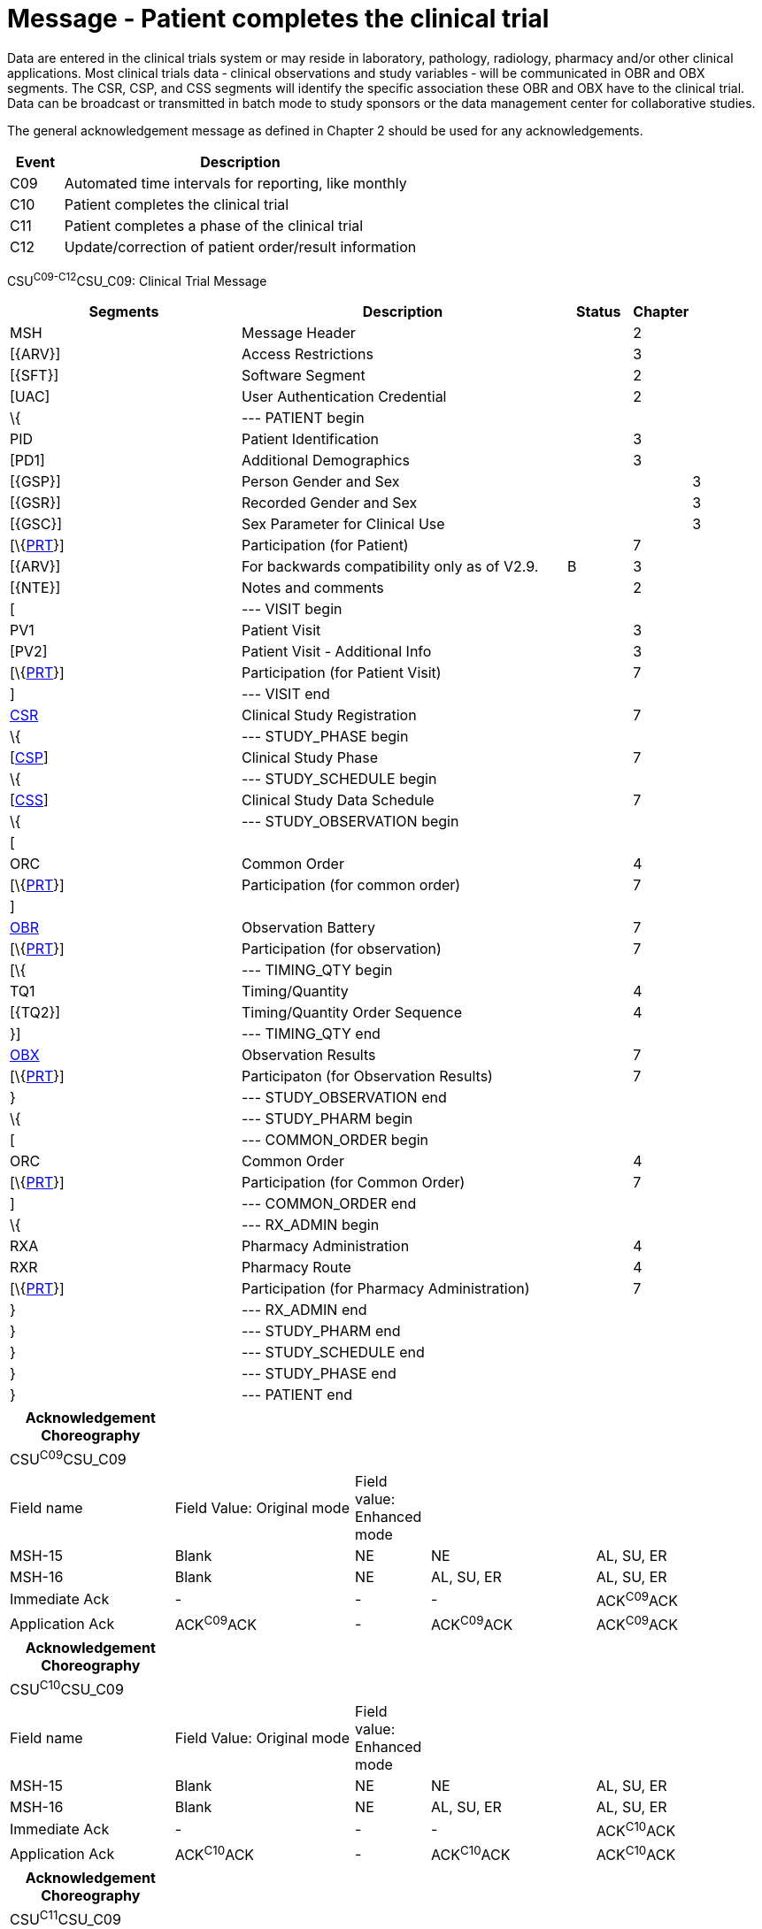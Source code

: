= Message - Patient completes the clinical trial
:render_as: Message Page
:v291_section: 7.7.2

Data are entered in the clinical trials system or may reside in laboratory, pathology, radiology, pharmacy and/or other clinical applications. Most clinical trials data ‑ clinical observations and study variables ‑ will be communicated in OBR and OBX segments. The CSR, CSP, and CSS segments will identify the specific association these OBR and OBX have to the clinical trial. Data can be broadcast or transmitted in batch mode to study sponsors or the data management center for collaborative studies.

The general acknowledgement message as defined in Chapter 2 should be used for any acknowledgements.

[width="100%",cols="13%,87%",options="header",]

|===

|Event |Description

|C09 |Automated time intervals for reporting, like monthly

|C10 |Patient completes the clinical trial

|C11 |Patient completes a phase of the clinical trial

|C12 |Update/correction of patient order/result information

|===

CSU^C09-C12^CSU_C09: Clinical Trial Message

[width="100%",cols="34%,47%,9%,,10%,",options="header",]

|===

|Segments |Description |Status |Chapter | |

|MSH |Message Header | |2 | |

|[\{ARV}] |Access Restrictions | |3 | |

|[\{SFT}] |Software Segment | |2 | |

|[UAC] |User Authentication Credential | |2 | |

|\{ |--- PATIENT begin | | | |

|PID |Patient Identification | |3 | |

|[PD1] |Additional Demographics | |3 | |

|[\{GSP}] |Person Gender and Sex | | |3 |

|[\{GSR}] |Recorded Gender and Sex | | |3 |

|[\{GSC}] |Sex Parameter for Clinical Use | | |3 |

|[\{link:#prt-participation-information-segment[PRT]}] |Participation (for Patient) | |7 | |

|[\{ARV}] |For backwards compatibility only as of V2.9. |B |3 | |

|[\{NTE}] |Notes and comments | |2 | |

|[ |--- VISIT begin | | | |

|PV1 |Patient Visit | |3 | |

|[PV2] |Patient Visit - Additional Info | |3 | |

|[\{link:#prt-participation-information-segment[PRT]}] |Participation (for Patient Visit) | |7 | |

|] |--- VISIT end | | | |

|link:#CSR[CSR] |Clinical Study Registration | |7 | |

|\{ |--- STUDY_PHASE begin | | | |

|[link:#CSP[CSP]] |Clinical Study Phase | |7 | |

|\{ |--- STUDY_SCHEDULE begin | | | |

|[link:#CSS[CSS]] |Clinical Study Data Schedule | |7 | |

|\{ |--- STUDY_OBSERVATION begin | | | |

|[ | | | | |

|ORC |Common Order | |4 | |

|[\{link:#prt-participation-information-segment[PRT]}] |Participation (for common order) | |7 | |

|] | | | | |

|link:#OBR[OBR] |Observation Battery | |7 | |

|[\{link:#prt-participation-information-segment[PRT]}] |Participation (for observation) | |7 | |

|[\{ |--- TIMING_QTY begin | | | |

|TQ1 |Timing/Quantity | |4 | |

|[\{TQ2}] |Timing/Quantity Order Sequence | |4 | |

|}] |--- TIMING_QTY end | | | |

|link:#OBX[OBX] |Observation Results | |7 | |

|[\{link:#prt-participation-information-segment[PRT]}] |Participaton (for Observation Results) | |7 | |

|} |--- STUDY_OBSERVATION end | | | |

|\{ |--- STUDY_PHARM begin | | | |

|[ |--- COMMON_ORDER begin | | | |

|ORC |Common Order | |4 | |

|[\{link:#prt-participation-information-segment[PRT]}] |Participation (for Common Order) | |7 | |

|] |--- COMMON_ORDER end | | | |

|\{ |--- RX_ADMIN begin | | | |

|RXA |Pharmacy Administration | |4 | |

|RXR |Pharmacy Route | |4 | |

|[\{link:#prt-participation-information-segment[PRT]}] |Participation (for Pharmacy Administration) | |7 | |

|} |--- RX_ADMIN end | | | |

|} |--- STUDY_PHARM end | | | |

|} |--- STUDY_SCHEDULE end | | | |

|} |--- STUDY_PHASE end | | | |

|} |--- PATIENT end | | | |

|===

[width="99%",cols="22%,24%,10%,22%,22%",options="header",]

|===

|Acknowledgement Choreography | | | |

|CSU^C09^CSU_C09 | | | |

|Field name |Field Value: Original mode |Field value: Enhanced mode | |

|MSH-15 |Blank |NE |NE |AL, SU, ER

|MSH-16 |Blank |NE |AL, SU, ER |AL, SU, ER

|Immediate Ack |- |- |- |ACK^C09^ACK

|Application Ack |ACK^C09^ACK |- |ACK^C09^ACK |ACK^C09^ACK

|===

[width="99%",cols="22%,24%,10%,22%,22%",options="header",]

|===

|Acknowledgement Choreography | | | |

|CSU^C10^CSU_C09 | | | |

|Field name |Field Value: Original mode |Field value: Enhanced mode | |

|MSH-15 |Blank |NE |NE |AL, SU, ER

|MSH-16 |Blank |NE |AL, SU, ER |AL, SU, ER

|Immediate Ack |- |- |- |ACK^C10^ACK

|Application Ack |ACK^C10^ACK |- |ACK^C10^ACK |ACK^C10^ACK

|===

[width="99%",cols="22%,24%,10%,22%,22%",options="header",]

|===

|Acknowledgement Choreography | | | |

|CSU^C11^CSU_C09 | | | |

|Field name |Field Value: Original mode |Field value: Enhanced mode | |

|MSH-15 |Blank |NE |NE |AL, SU, ER

|MSH-16 |Blank |NE |AL, SU, ER |AL, SU, ER

|Immediate Ack |- |- |- |ACK^C11^ACK

|Application Ack |ACK^C11^ACK |- |ACK^C11^ACK |ACK^C11^ACK

|===

[width="99%",cols="22%,24%,10%,22%,22%",options="header",]

|===

|Acknowledgement Choreography | | | |

|CSU^C12^CSU_C09 | | | |

|Field name |Field Value: Original mode |Field value: Enhanced mode | |

|MSH-15 |Blank |NE |NE |AL, SU, ER

|MSH-16 |Blank |NE |AL, SU, ER |AL, SU, ER

|Immediate Ack |- |- |- |ACK^C12^ACK

|Application Ack |ACK^C12^ACK |- |ACK^C12^ACK |ACK^C12^ACK

|===

[message-tabs, ["CRM^C10^CRM_C10", "CRM^C10 Interaction", "ACK^C10^ACK", "ACK^C10 Interaction"]]


